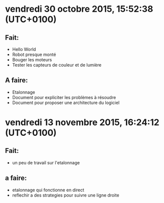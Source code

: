 * vendredi 30 octobre 2015, 15:52:38 (UTC+0100)
** Fait:
   - Hello World
   - Robot presque monté
   - Bouger les moteurs
   - Tester les capteurs de couleur et de lumière
** A faire:
   - Etalonnage
   - Document pour expliciter les problèmes à résoudre
   - Document pour proposer une architecture du logiciel


* vendredi 13 novembre 2015, 16:24:12 (UTC+0100)
** Fait:
   - un peu de travail sur l'etalonnage
** a faire:
   - etalonnage qui fonctionne en direct
   - reflechir a des strategies pour suivre une ligne droite

